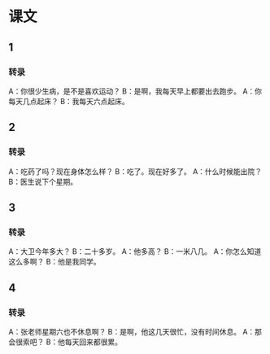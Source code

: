 
* 课文
** 1
*** 转录
A：你很少生病，是不是喜欢运动？
B：是啊，我每天早上都要出去跑步。
A：你每天几点起床？
B：我每天六点起床。
** 2
*** 转录
A：吃药了吗？现在身体怎么样？
B：吃了。现在好多了。
A：什么时候能出院？
B：医生说下个星期。
** 3
*** 转录
A：大卫今年多大？
B：二十多岁。
A：他多高？
B：一米八几。
A：你怎么知道这么多啊？
B：他是我同学。
** 4
*** 转录
A：张老师星期六也不休息啊？
B：是啊，他这几天很忙，没有时间休息。
A：那会很索吧？
B：他每天回来都很累。
